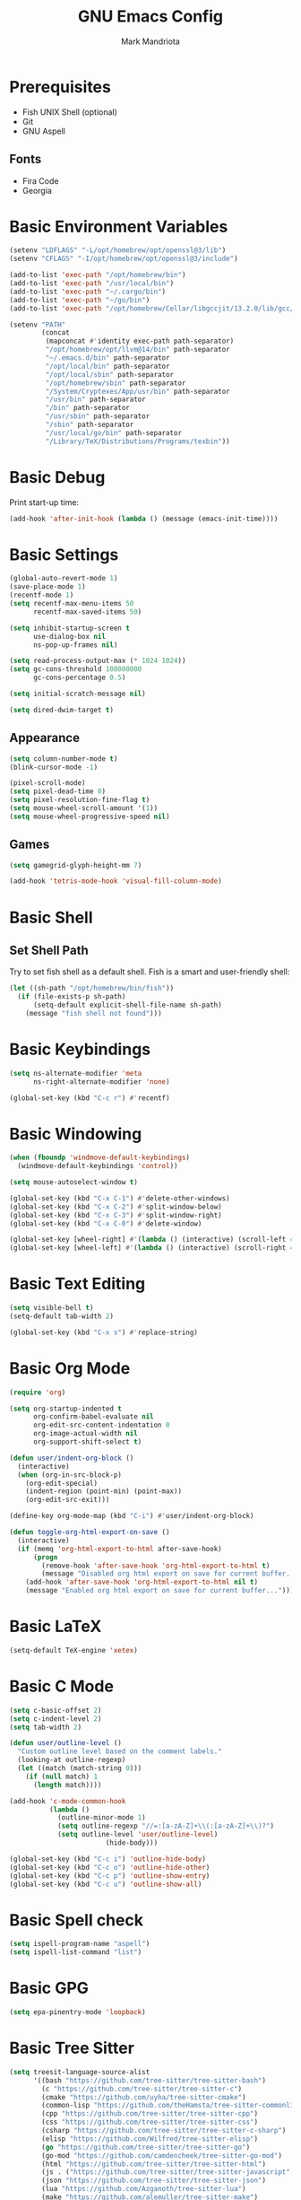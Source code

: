 # -*- after-save-hook: (org-babel-tangle) -*-
#+PROPERTY: header-args:emacs-lisp :exports code :results none :tangle init.el
#+TITLE: GNU Emacs Config
#+AUTHOR: Mark Mandriota
#+STARTUP: showeverything

* Prerequisites
- Fish UNIX Shell (optional)
- Git
- GNU Aspell

** Fonts
- Fira Code
- Georgia

* Basic Environment Variables
#+begin_src emacs-lisp
(setenv "LDFLAGS" "-L/opt/homebrew/opt/openssl@3/lib")
(setenv "CFLAGS" "-I/opt/homebrew/opt/openssl@3/include")

(add-to-list 'exec-path "/opt/homebrew/bin")
(add-to-list 'exec-path "/usr/local/bin")
(add-to-list 'exec-path "~/.cargo/bin")
(add-to-list 'exec-path "~/go/bin")
(add-to-list 'exec-path "/opt/homebrew/Cellar/libgccjit/13.2.0/lib/gcc/current/")

(setenv "PATH"
		(concat
		 (mapconcat #'identity exec-path path-separator)
		 "/opt/homebrew/opt/llvm@14/bin" path-separator
		 "~/.emacs.d/bin" path-separator
		 "/opt/local/bin" path-separator
		 "/opt/local/sbin" path-separator
		 "/opt/homebrew/sbin" path-separator
		 "/System/Cryptexes/App/usr/bin" path-separator
		 "/usr/bin" path-separator
		 "/bin" path-separator
		 "/usr/sbin" path-separator
		 "/sbin" path-separator
		 "/usr/local/go/bin" path-separator
		 "/Library/TeX/Distributions/Programs/texbin"))
#+end_src

* Basic Debug
Print start-up time:
#+begin_src emacs-lisp
(add-hook 'after-init-hook (lambda () (message (emacs-init-time))))
#+end_src

* Basic Settings
#+begin_src emacs-lisp
(global-auto-revert-mode 1)
(save-place-mode 1)
(recentf-mode 1)
(setq recentf-max-menu-items 50
	  recentf-max-saved-items 50)

(setq inhibit-startup-screen t
	  use-dialog-box nil
	  ns-pop-up-frames nil)

(setq read-process-output-max (* 1024 1024))
(setq gc-cons-threshold 100000000
	  gc-cons-percentage 0.5)

(setq initial-scratch-message nil)

(setq dired-dwim-target t)
#+end_src

** Appearance
#+begin_src emacs-lisp
(setq column-number-mode t)
(blink-cursor-mode -1)

(pixel-scroll-mode)
(setq pixel-dead-time 0)
(setq pixel-resolution-fine-flag t)
(setq mouse-wheel-scroll-amount '(1))
(setq mouse-wheel-progressive-speed nil)
#+end_src

** Games
#+begin_src emacs-lisp
(setq gamegrid-glyph-height-mm 7)

(add-hook 'tetris-mode-hook 'visual-fill-column-mode)
#+end_src


* Basic Shell
** Set Shell Path
Try to set fish shell as a default shell. Fish is a smart and user-friendly shell:
#+begin_src emacs-lisp
(let ((sh-path "/opt/homebrew/bin/fish"))
  (if (file-exists-p sh-path)
	  (setq-default explicit-shell-file-name sh-path)
	(message "fish shell not found")))
#+end_src

* Basic Keybindings
#+begin_src emacs-lisp
(setq ns-alternate-modifier 'meta
	  ns-right-alternate-modifier 'none)

(global-set-key (kbd "C-c r") #'recentf)
#+end_src

* Basic Windowing
#+begin_src emacs-lisp
(when (fboundp 'windmove-default-keybindings)
  (windmove-default-keybindings 'control))

(setq mouse-autoselect-window t)

(global-set-key (kbd "C-x C-1") #'delete-other-windows)
(global-set-key (kbd "C-x C-2") #'split-window-below)
(global-set-key (kbd "C-x C-3") #'split-window-right)
(global-set-key (kbd "C-x C-0") #'delete-window)

(global-set-key [wheel-right] #'(lambda () (interactive) (scroll-left 4)))
(global-set-key [wheel-left] #'(lambda () (interactive) (scroll-right 4)))
#+end_src

* Basic Text Editing
#+begin_src emacs-lisp
(setq visible-bell t)
(setq-default tab-width 2)

(global-set-key (kbd "C-x s") #'replace-string)
#+end_src

* Basic Org Mode
#+begin_src emacs-lisp
(require 'org)

(setq org-startup-indented t
	  org-confirm-babel-evaluate nil
	  org-edit-src-content-indentation 0
	  org-image-actual-width nil
	  org-support-shift-select t)

(defun user/indent-org-block ()
  (interactive)
  (when (org-in-src-block-p)
    (org-edit-special)
    (indent-region (point-min) (point-max))
    (org-edit-src-exit)))

(define-key org-mode-map (kbd "C-i") #'user/indent-org-block)

(defun toggle-org-html-export-on-save ()
  (interactive)
  (if (memq 'org-html-export-to-html after-save-hook)
      (progn
        (remove-hook 'after-save-hook 'org-html-export-to-html t)
        (message "Disabled org html export on save for current buffer..."))
    (add-hook 'after-save-hook 'org-html-export-to-html nil t)
    (message "Enabled org html export on save for current buffer...")))
#+end_src

* Basic LaTeX
#+begin_src emacs-lisp
(setq-default TeX-engine 'xetex)
#+end_src


* Basic C Mode
#+begin_src emacs-lisp
(setq c-basic-offset 2)
(setq c-indent-level 2)
(setq tab-width 2)

(defun user/outline-level ()
  "Custom outline level based on the comment labels."
  (looking-at outline-regexp)
  (let ((match (match-string 0)))
    (if (null match) 1
      (length match))))

(add-hook 'c-mode-common-hook
          (lambda ()
            (outline-minor-mode 1)
            (setq outline-regexp "//=:[a-zA-Z]+\\(:[a-zA-Z]+\\)?")
            (setq outline-level 'user/outline-level)
						(hide-body)))

(global-set-key (kbd "C-c i") 'outline-hide-body)
(global-set-key (kbd "C-c o") 'outline-hide-other)
(global-set-key (kbd "C-c p") 'outline-show-entry)
(global-set-key (kbd "C-c u") 'outline-show-all)
#+end_src

* Basic Spell check
#+begin_src emacs-lisp
(setq ispell-program-name "aspell") 
(setq ispell-list-command "list")
#+end_src

* Basic GPG
#+begin_src emacs-lisp
(setq epa-pinentry-mode 'loopback)
#+end_src

* Basic Tree Sitter
#+begin_src emacs-lisp
(setq treesit-language-source-alist
	  '((bash "https://github.com/tree-sitter/tree-sitter-bash")
		(c "https://github.com/tree-sitter/tree-sitter-c")
		(cmake "https://github.com/uyha/tree-sitter-cmake")
		(common-lisp "https://github.com/theHamsta/tree-sitter-commonlisp")
		(cpp "https://github.com/tree-sitter/tree-sitter-cpp")
		(css "https://github.com/tree-sitter/tree-sitter-css")
		(csharp "https://github.com/tree-sitter/tree-sitter-c-sharp")
		(elisp "https://github.com/Wilfred/tree-sitter-elisp")
		(go "https://github.com/tree-sitter/tree-sitter-go")
		(go-mod "https://github.com/camdencheek/tree-sitter-go-mod")
		(html "https://github.com/tree-sitter/tree-sitter-html")
		(js . ("https://github.com/tree-sitter/tree-sitter-javascript" "master" "src"))
		(json "https://github.com/tree-sitter/tree-sitter-json")
		(lua "https://github.com/Azganoth/tree-sitter-lua")
		(make "https://github.com/alemuller/tree-sitter-make")
		(markdown "https://github.com/ikatyang/tree-sitter-markdown")
		(python "https://github.com/tree-sitter/tree-sitter-python")
		(r "https://github.com/r-lib/tree-sitter-r")
		(rust "https://github.com/tree-sitter/tree-sitter-rust")
		(toml "https://github.com/tree-sitter/tree-sitter-toml")
		(tsx . ("https://github.com/tree-sitter/tree-sitter-typescript" "master" "tsx/src"))
		(typescript . ("https://github.com/tree-sitter/tree-sitter-typescript" "master" "typescript/src"))
		(typst "https://github.com/uben0/tree-sitter-typst")
		(yaml "https://github.com/ikatyang/tree-sitter-yaml")))

(add-to-list 'auto-mode-alist '("\\.ya?ml\\'" . yaml-ts-mode))
#+end_src

* Package Manager
Bootstrap straight. Straight is an overengineered package manager:
#+begin_src emacs-lisp
(defvar bootstrap-version)
(let ((bootstrap-file
       (expand-file-name "straight/repos/straight.el/bootstrap.el" user-emacs-directory))
      (bootstrap-version 6))
  (unless (file-exists-p bootstrap-file)
    (with-current-buffer
        (url-retrieve-synchronously
         "https://raw.githubusercontent.com/radian-software/straight.el/develop/install.el"
         'silent 'inhibit-cookies)
      (goto-char (point-max))
      (eval-print-last-sexp)))
  (load bootstrap-file nil 'nomessage))
#+end_src

Add use-package support:
#+begin_src emacs-lisp
(straight-use-package 'use-package)
(setq straight-use-package-by-default t)
#+end_src

* Theme
#+begin_src emacs-lisp
(use-package doom-themes
  :custom
  (doom-themes-enable-bold t)
  (doom-themes-enable-italic t)
  :config
  (load-theme 'doom-nord t)

  (doom-themes-visual-bell-config)
  (doom-themes-org-config))
#+end_src

* All The Icons
#+begin_src emacs-lisp
(use-package all-the-icons
  :if (display-graphic-p))
#+end_src

** All The Icons Dired
#+begin_src emacs-lisp
(use-package all-the-icons-dired
  :after all-the-icons
  :straight (:type git :host github :repo "jtbm37/all-the-icons-dired")
  :config
  (add-hook 'dired-mode-hook 'all-the-icons-dired-mode))
#+end_src

** All The Icons Ivy Rich
#+begin_src emacs-lisp
(use-package all-the-icons-ivy-rich
  :after (all-the-icons ivy-rich)
  :init (all-the-icons-ivy-rich-mode 1))
#+end_src

* Source Browsing
** Projectile
#+begin_src emacs-lisp
(use-package projectile
  :config
  (projectile-mode +1)
  (define-key projectile-mode-map (kbd "M-p") 'projectile-command-map))
#+end_src

** Dashboard
#+begin_src emacs-lisp
(use-package dashboard
  :after (projectile all-the-icons)
  :custom
  (dashboard-items '((recents  . 7)
                     (projects . 4)
                     (agenda . 2)
                     (registers . 2)
					 (bookmarks . 4)))
  (dashboard-icon-type 'all-the-icons)
  (dashboard-set-heading-icons t)
  (dashboard-set-file-icons t)
  (dashboard-startup-banner 'ascii)
  (dashboard-banner-logo-title nil)
  (dashboard-set-init-info nil)
  :config
  (dashboard-setup-startup-hook))
#+end_src

* VTerm
#+begin_src emacs-lisp
(use-package vterm
	:custom
	(shell-file-name explicit-shell-file-name))
#+end_src

* Text Editing & Navigation
** Expand Region
#+begin_src emacs-lisp
(use-package expand-region
  :bind ("C-=" . er/expand-region))
#+end_src

** Move Text
#+begin_src emacs-lisp
(use-package move-text)
(move-text-default-bindings)
#+end_src

** Undo Tree
#+begin_src emacs-lisp
(use-package queue)
(use-package undo-tree
	:after queue
	:config
	(global-undo-tree-mode))
#+end_src

** Avy Mode
#+begin_src emacs-lisp
(use-package avy
	:config
	(global-set-key (kbd "C-w") 'avy-goto-word-0))
#+end_src

** God Mode
#+begin_src emacs-lisp
(use-package god-mode
  :config
  (global-set-key (kbd "<escape>") #'god-mode)

  (define-key god-local-mode-map (kbd "z") #'repeat)
  
  (define-key god-local-mode-map (kbd "[") #'backward-paragraph)
  (define-key god-local-mode-map (kbd "]") #'forward-paragraph))

(defun user/god-mode-update-cursor ()
  (if (or god-local-mode buffer-read-only)
	  (set-cursor-color "cyan")
	(set-cursor-color "white")))

(add-hook 'post-command-hook #'user/god-mode-update-cursor)
#+end_src

** Multiple cursors
#+begin_src emacs-lisp
(use-package multiple-cursors
  :config
  (global-set-key (kbd "C-s-c") 'mc/edit-lines)
  (global-set-key (kbd "C-(") 'mc/mark-previous-like-this)
  (global-set-key (kbd "C-)") 'mc/mark-next-like-this)
  (global-set-key (kbd "C-c C-(") 'mc/mark-all-like-this)
  (global-set-key (kbd "s-<mouse-1>") 'mc/add-cursor-on-click))
#+end_src

** Kaomoji
#+begin_src emacs-lisp
(use-package kaomel
  :straight  (:type git :host github :repo "gicrisf/kaomel")
	:custom
	(kaomel-path "~/.emacs.d/kaomoji.json"))

(global-set-key (kbd "C-s-k") #'kaomel-insert)
#+end_src

** Snippets
#+begin_src emacs-lisp
(use-package yasnippet
  :custom
  (yas-snippet-dirs '(;; "~/.emacs.d/user_snippets"
					  "~/.emacs.d/AndreaCrotti_snippets"))
  :config
  (yas-global-mode 1))
#+end_src

* Which Key Mode
#+begin_src emacs-lisp
(use-package which-key
  :config
  (which-key-mode))
#+end_src

* Ivy
#+begin_src emacs-lisp
(use-package ivy
  :config
  (ivy-mode)

  (global-set-key (kbd "C-r") 'swiper-thing-at-point)
  (global-set-key (kbd "C-s") 'swiper))
#+end_src

** Counsel
#+begin_src emacs-lisp
(use-package counsel
  :after ivy
  :config
  (counsel-mode))
#+end_src

** Ivy Rich
#+begin_src emacs-lisp
(use-package ivy-rich
  :after ivy
  :config
  (ivy-rich-mode 1)
  (setcdr (assq t ivy-format-functions-alist) #'ivy-format-function-line))
#+end_src

* Magit
#+begin_src emacs-lisp
(use-package magit)
#+end_src

* Languages Support
** Python
#+begin_src emacs-lisp
(setenv "PYTHONIOENCODING" "utf8")

(setq python-shell-interpreter-args "-m asyncio")

(use-package lsp-pyright
  :hook (python-mode . (lambda () (require 'lsp-pyright)))
  :init (when (executable-find "python3")
          (setq lsp-pyright-python-executable-cmd "python3")))

(use-package py-autopep8
	:custom
	(py-autopep8-options '("--max-line-length=80")))

(use-package pyvenv
  :config
  (pyvenv-tracking-mode)
  (add-hook 'pyvenv-post-activate-hooks 'lsp))

(use-package ein)
#+end_src

** TypeScript
#+begin_src emacs-lisp
(use-package typescript-mode)
(use-package tide
  :ensure t
  :after (typescript-mode company flycheck)
  :hook ((typescript-mode . tide-setup)
         (typescript-mode . tide-hl-identifier-mode)
         (before-save . tide-format-before-save))
	:config
	(add-hook 'js2-mode-hook #'setup-tide-mode)
	;; configure javascript-tide checker to run after your default javascript checker
	(flycheck-add-next-checker 'javascript-eslint 'javascript-tide 'append))
#+end_src

** C
#+begin_src emacs-lisp
(defun user/clang-format-save-hook-for-this-buffer ()
  "Create a buffer local save hook."
  (add-hook 'before-save-hook
            (lambda ()
              (when (locate-dominating-file "." ".clang-format")
                (clang-format-buffer))
              ;; Continue to save.
              nil)
            nil
            ;; Buffer local hook.
            t))

(use-package clang-format
	:hook
	((c-mode . (lambda () (user/clang-format-save-hook-for-this-buffer)))))
#+end_src

** Rust
#+begin_src emacs-lisp
(use-package rustic
  :mode ("\\.rs\\'" . rustic-mode)
  :custom
  (rustic-format-on-save t))
#+end_src

** Zig
#+begin_src emacs-lisp
(use-package zig-mode)
#+end_src

** Go
#+begin_src emacs-lisp
(use-package go-mode)
#+end_src

Babel:
#+begin_src emacs-lisp
(use-package ob-go
	:after go-mode)
#+end_src

** FGScript
#+begin_src emacs-lisp
(use-package fgscript-mode
  :straight (:type git :host github :repo "mandriota/fgscript"
                   :files ("editors/emacs/fgscript-mode.el")))
#+end_src

** Fish
#+begin_src emacs-lisp
(use-package fish-mode
  :mode ("\\.fish$")
  :config
  (setq fish-enable-auto-indent t))
#+end_src

Babel:
#+begin_src emacs-lisp
(use-package ob-fish
  :straight  (:type git :host github :repo "takeokunn/ob-fish"))
#+end_src

** CSV Mode
#+begin_src emacs-lisp
(use-package csv-mode)
#+end_src

** Typst Mode
Readable LaTeX:
#+begin_src emacs-lisp :exports none
(use-package typst-ts-mode
  :straight (:type git :host codeberg :repo "meow_king/typst-ts-mode")
  :custom
  (typst-ts-mode-watch-options "--open"))
#+end_src

** Load Org Babel
#+begin_src emacs-lisp
(org-babel-do-load-languages
 'org-babel-load-languages
 '((python . t)
   (C . t)
	 (shell . t)))
#+end_src

* Debug
#+begin_src emacs-lisp
(use-package dap-mode)
#+end_src

* Error Checking
#+begin_src emacs-lisp
(use-package flycheck)
#+end_src

* LSP Mode
#+begin_src emacs-lisp
(use-package lsp-mode
  :ensure
  :commands lsp
  :custom
	(lsp-enable-file-watchers nil)
  (lsp-rust-analyzer-cargo-watch-command "clippy")
  (lsp-eldoc-render-all nil)
  ;;(lsp-inlay-hint-enable t)
	(lsp-headerline-breadcrumb-enable nil)
  (lsp-rust-analyzer-display-lifetime-elision-hints-enable "skip_trivial")
  (lsp-rust-analyzer-display-chaining-hints t)
  (lsp-rust-analyzer-display-lifetime-elision-hints-use-parameter-names nil)
  (lsp-rust-analyzer-display-closure-return-type-hints t)
  (lsp-rust-analyzer-display-parameter-hints nil)
  (lsp-rust-analyzer-display-reborrow-hints nil)
	(lsp-go-analyses '((simplifycompositelit . :json-false)))
	:hook ((lsp-mode . lsp-enable-which-key-integration)
				 (typescript-mode . lsp)
				 (javascript-mode . lsp)
				 (python-mode . lsp)
				 (python-mode . py-autopep8-mode)
				 (elisp-mode . lsp)
				 (go-mode . lsp)
				 (rustic . lsp)
				 (c-mode . lsp)
				 (zig . lsp))
  :config
  (add-hook 'lsp-mode-hook 'lsp-ui-mode)
	(require 'dap-cpptools))

(use-package lsp-ui
  :ensure
  :commands lsp-ui-mode
  :custom
  (lsp-ui-peek-always-show t)
  (lsp-ui-sideline-show-hover t)
  (lsp-ui-doc-enable t)
	(lsp-ui-sideline-enable nil))

(use-package lsp-ivy :commands lsp-ivy-workspace-symbol)
#+end_src

** Company Mode
#+begin_src emacs-lisp
(use-package company
  :custom
  (company-idle-delay 0)
  (company-minimum-prefix-length 1)
  (company-selection-wrap-around t)
  :config
  (add-hook 'after-init-hook 'global-company-mode)
  (global-set-key (kbd "C-c y") 'company-yasnippet)

  (company-tng-configure-default))
#+end_src

* Visual Fill Column Mode
#+begin_src emacs-lisp
(use-package visual-fill-column
  :commands visual-fill-column-mode
  :custom
  (visual-fill-column-center-text t)
  (visual-fill-column-width 90))
#+end_src

* EPUB reader
#+begin_src emacs-lisp
(use-package nov
  :custom
  (nov-text-width t)
  :config
	(defun user/nov-font-setup ()
	  (face-remap-add-relative 'variable-pitch :family "Georgia"
                               :height 1.2))
	(add-hook 'nov-mode-hook 'user/nov-font-setup)
	
  (add-hook 'nov-mode-hook 'visual-line-mode)
  (add-hook 'nov-mode-hook 'visual-fill-column-mode)

  (add-to-list 'auto-mode-alist '("\\.epub\\'" . nov-mode)))
#+end_src

* Start Server
#+begin_src emacs-lisp
(unless (server-running-p)
	(server-start))
#+end_src
